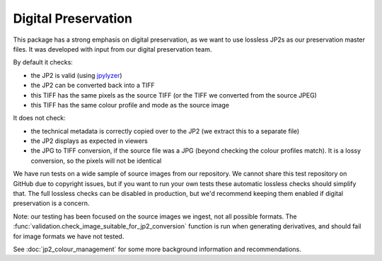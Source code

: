 Digital Preservation
--------------------

This package has a strong emphasis on digital preservation, as we want to use lossless JP2s as our preservation master files. It was developed with input from our digital preservation team.

By default it checks:

- the JP2 is valid (using `jpylyzer`_)
- the JP2 can be converted back into a TIFF
- this TIFF has the same pixels as the source TIFF (or the TIFF we converted from the source JPEG)
- this TIFF has the same colour profile and mode as the source image

.. _Jpylyzer: http://jpylyzer.openpreservation.org/

It does not check:

- the technical metadata is correctly copied over to the JP2 (we extract this to a separate file)
- the JP2 displays as expected in viewers
- the JPG to TIFF conversion, if the source file was a JPG (beyond checking the colour profiles match). It is a lossy conversion, so the pixels will not be identical

We have run tests on a wide sample of source images from our repository. We cannot share this test repository on GitHub due to copyright issues, but if you want to run your own tests these automatic lossless checks should simplify that. The full lossless checks can be disabled in production, but we'd recommend keeping them enabled if digital preservation is a concern.

Note: our testing has been focused on the source images we ingest, not all possible formats. The :func:`validation.check_image_suitable_for_jp2_conversion` function is run when generating derivatives, and should fail for image formats we have not tested.

See :doc:`jp2_colour_management` for some more background information and recommendations.
